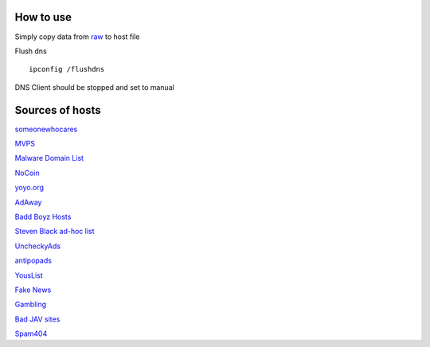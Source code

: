 How to use
==========

Simply copy data from `raw
<https://raw.githubusercontent.com/SummerSad/hosts/master/raw>`_
to host file

Flush dns ::

        ipconfig /flushdns

DNS Client should be stopped and set to manual

Sources of hosts
================

`someonewhocares
<http://someonewhocares.org/hosts/zero/hosts>`_

`MVPS
<http://winhelp2002.mvps.org/hosts.txt>`_

`Malware Domain List
<http://www.malwaredomainlist.com/hostslist/hosts.txt>`_

`NoCoin
<https://raw.githubusercontent.com/hoshsadiq/adblock-nocoin-list/master/hosts.txt>`_

`yoyo.org
<https://pgl.yoyo.org/adservers/serverlist.php?hostformat=hosts&mimetype=plaintext&useip=0.0.0.0>`_

`AdAway
<https://raw.githubusercontent.com/AdAway/adaway.github.io/master/hosts.txt>`_

`Badd Boyz Hosts
<https://raw.githubusercontent.com/mitchellkrogza/Badd-Boyz-Hosts/master/hosts>`_

`Steven Black ad-hoc list
<https://raw.githubusercontent.com/StevenBlack/hosts/master/data/StevenBlack/hosts>`_

`UncheckyAds
<https://raw.githubusercontent.com/FadeMind/hosts.extras/master/UncheckyAds/hosts>`_

`antipopads
<https://raw.githubusercontent.com/Yhonay/antipopads/master/hosts>`_

`YousList
<https://raw.githubusercontent.com/yous/YousList/master/hosts.txt>`_

`Fake News
<https://raw.githubusercontent.com/marktron/fakenews/master/fakenews>`_

`Gambling
<https://raw.githubusercontent.com/Sinfonietta/hostfiles/master/gambling-hosts>`_

`Bad JAV sites
<https://pastebin.com/raw/kDqbYwWr>`_

`Spam404
<https://raw.githubusercontent.com/Dawsey21/Lists/master/main-blacklist.txt>`_